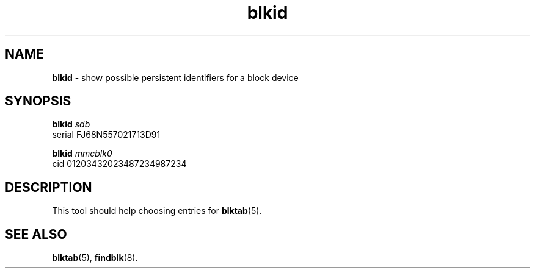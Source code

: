 .TH blkid 8
'''
.SH NAME
\fBblkid\fR \- show possible persistent identifiers for a block device
'''
.SH SYNOPSIS
\fBblkid\fR \fIsdb\fR
.br
serial FJ68N557021713D91
.P
.br
\fBblkid\fR \fImmcblk0\fR
.br
cid 01203432023487234987234
'''
.SH DESCRIPTION
This tool should help choosing entries for \fBblktab\fR(5).
'''
.SH SEE ALSO
\fBblktab\fR(5), \fBfindblk\fR(8).

